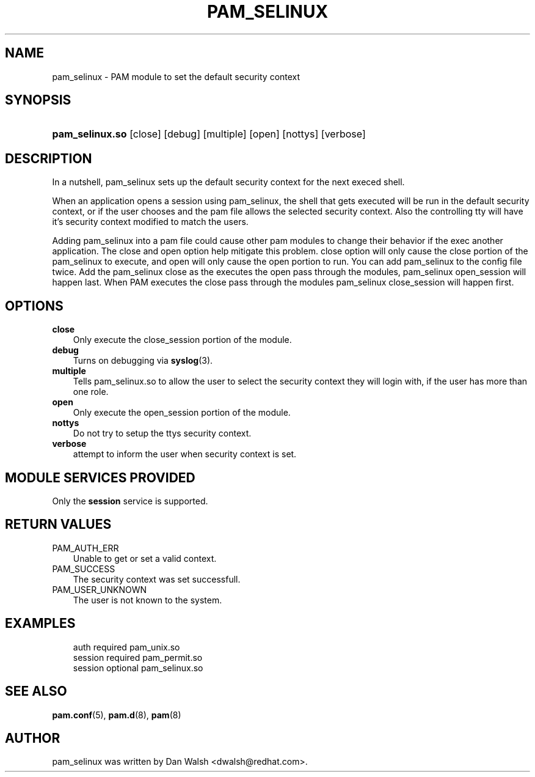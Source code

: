 .\"     Title: pam_selinux
.\"    Author: 
.\" Generator: DocBook XSL Stylesheets v1.70.1 <http://docbook.sf.net/>
.\"      Date: 06/18/2006
.\"    Manual: Linux\-PAM Manual
.\"    Source: Linux\-PAM Manual
.\"
.TH "PAM_SELINUX" "8" "06/18/2006" "Linux\-PAM Manual" "Linux\-PAM Manual"
.\" disable hyphenation
.nh
.\" disable justification (adjust text to left margin only)
.ad l
.SH "NAME"
pam_selinux \- PAM module to set the default security context
.SH "SYNOPSIS"
.HP 15
\fBpam_selinux.so\fR [close] [debug] [multiple] [open] [nottys] [verbose]
.SH "DESCRIPTION"
.PP
In a nutshell, pam_selinux sets up the default security context for the next execed shell.
.PP
When an application opens a session using pam_selinux, the shell that gets executed will be run in the default security context, or if the user chooses and the pam file allows the selected security context. Also the controlling tty will have it's security context modified to match the users.
.PP
Adding pam_selinux into a pam file could cause other pam modules to change their behavior if the exec another application. The close and open option help mitigate this problem. close option will only cause the close portion of the pam_selinux to execute, and open will only cause the open portion to run. You can add pam_selinux to the config file twice. Add the pam_selinux close as the executes the open pass through the modules, pam_selinux open_session will happen last. When PAM executes the close pass through the modules pam_selinux close_session will happen first.
.SH "OPTIONS"
.TP 3n
\fBclose\fR
Only execute the close_session portion of the module.
.TP 3n
\fBdebug\fR
Turns on debugging via
\fBsyslog\fR(3).
.TP 3n
\fBmultiple\fR
Tells pam_selinux.so to allow the user to select the security context they will login with, if the user has more than one role.
.TP 3n
\fBopen\fR
Only execute the open_session portion of the module.
.TP 3n
\fBnottys\fR
Do not try to setup the ttys security context.
.TP 3n
\fBverbose\fR
attempt to inform the user when security context is set.
.SH "MODULE SERVICES PROVIDED"
.PP
Only the
\fBsession\fR
service is supported.
.SH "RETURN VALUES"
.TP 3n
PAM_AUTH_ERR
Unable to get or set a valid context.
.TP 3n
PAM_SUCCESS
The security context was set successfull.
.TP 3n
PAM_USER_UNKNOWN
The user is not known to the system.
.SH "EXAMPLES"
.sp
.RS 3n
.nf
auth     required  pam_unix.so
session  required  pam_permit.so    
session  optional  pam_selinux.so
    
.fi
.RE
.SH "SEE ALSO"
.PP

\fBpam.conf\fR(5),
\fBpam.d\fR(8),
\fBpam\fR(8)
.SH "AUTHOR"
.PP
pam_selinux was written by Dan Walsh <dwalsh@redhat.com>.
